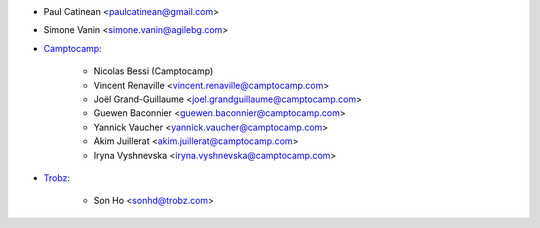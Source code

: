 * Paul Catinean <paulcatinean@gmail.com>
* Simone Vanin <simone.vanin@agilebg.com>

* `Camptocamp <https://camptocamp.com>`_:

    * Nicolas Bessi (Camptocamp)
    * Vincent Renaville <vincent.renaville@camptocamp.com>
    * Joël Grand-Guillaume <joel.grandguillaume@camptocamp.com>
    * Guewen Baconnier <guewen.baconnier@camptocamp.com>
    * Yannick Vaucher <yannick.vaucher@camptocamp.com>
    * Akim Juillerat <akim.juillerat@camptocamp.com>
    * Iryna Vyshnevska <iryna.vyshnevska@camptocamp.com>

* `Trobz <https://trobz.com>`_:

    * Son Ho <sonhd@trobz.com>
